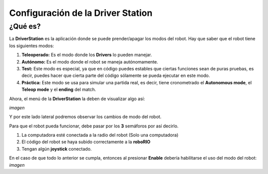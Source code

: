 Configuración de la Driver Station
==================================

¿Qué es?
--------

La **DriverStation** es la aplicación donde se puede prender/apagar los modos del robot.
Hay que saber que el robot tiene los siguientes modos:

1) **Teleoperado:** Es el modo donde los **Drivers** lo pueden manejar.
2) **Autónomo:** Es el modo donde el robot se maneja autónomamente.
3) **Test:** Este modo es especial, ya que en código puedes estables que ciertas funciones sean de puras pruebas, es decir, puedes hacer que cierta parte del código sólamente se pueda ejecutar en este modo.
4) **Práctica:** Este modo se usa para simular una partida real, es decir, tiene cronometrado el **Autonomous mode**, el **Teleop mode** y el **ending** del match.

Ahora, el menú de la **DriverStation** la deben de visualizar algo así:

*imagen*

Y por este lado lateral podremos observar los cambios de modo del robot.

Para que el robot pueda funcionar, debe pasar por los **3** semáforos por así decirlo.

1) La computadora esté conectada a la radio del robot (Solo una computadora)
2) El código del robot se haya subido correctamente a la **roboRIO**
3) Tengan algún **joystick** conectado.

En el caso de que todo lo anterior se cumpla, entonces al presionar **Enable** debería habilitarse el uso del modo del robot:
*imagen*
